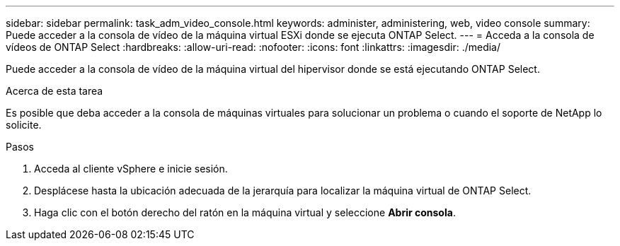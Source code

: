 ---
sidebar: sidebar 
permalink: task_adm_video_console.html 
keywords: administer, administering, web, video console 
summary: Puede acceder a la consola de vídeo de la máquina virtual ESXi donde se ejecuta ONTAP Select. 
---
= Acceda a la consola de vídeos de ONTAP Select
:hardbreaks:
:allow-uri-read: 
:nofooter: 
:icons: font
:linkattrs: 
:imagesdir: ./media/


[role="lead"]
Puede acceder a la consola de vídeo de la máquina virtual del hipervisor donde se está ejecutando ONTAP Select.

.Acerca de esta tarea
Es posible que deba acceder a la consola de máquinas virtuales para solucionar un problema o cuando el soporte de NetApp lo solicite.

.Pasos
. Acceda al cliente vSphere e inicie sesión.
. Desplácese hasta la ubicación adecuada de la jerarquía para localizar la máquina virtual de ONTAP Select.
. Haga clic con el botón derecho del ratón en la máquina virtual y seleccione *Abrir consola*.

